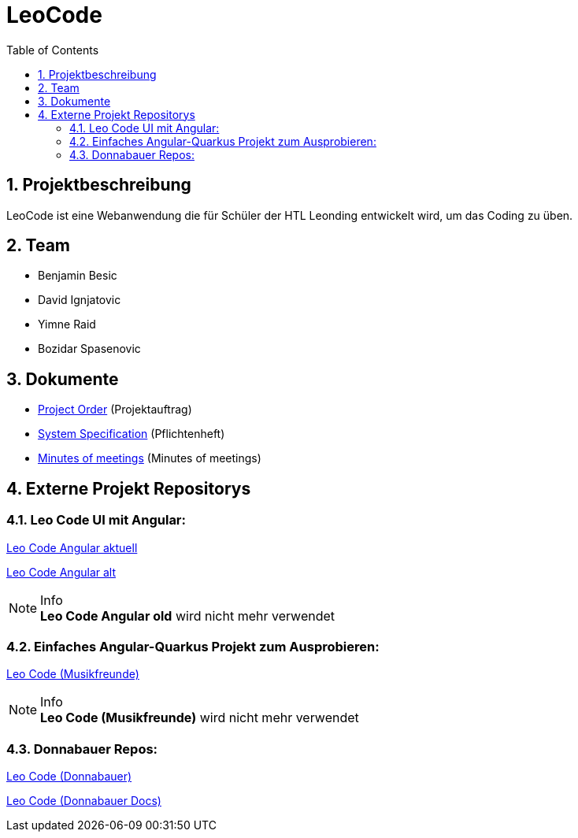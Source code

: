 = LeoCode
:sourcedir: ../src/main/java
:icons: font
:sectnums:    // Nummerierung der Überschriften / section numbering
:toc: left

== Projektbeschreibung

LeoCode ist eine Webanwendung die für Schüler der HTL Leonding entwickelt wird, um das Coding zu üben.

== Team

* Benjamin Besic
* David Ignjatovic
* Yimne Raid
* Bozidar Spasenovic

== Dokumente

* <<project-order.adoc#, Project Order>> (Projektauftrag)
* <<system-specification.adoc#, System Specification>> (Pflichtenheft)
* <<minutes-of-meeting.adoc#, Minutes of meetings>> (Minutes of meetings)

== Externe Projekt Repositorys

=== Leo Code UI mit Angular:

link:https://github.com/Musikfreunde/leo-code-frontend[Leo Code Angular aktuell]


link:https://github.com/Musikfreunde/leocode-ui[Leo Code Angular alt]

.Info
NOTE: *Leo Code Angular old* wird nicht mehr verwendet

=== Einfaches Angular-Quarkus Projekt zum Ausprobieren:

link:https://github.com/Musikfreunde/leo-code-simple-button-test[Leo Code (Musikfreunde)]

.Info
NOTE: *Leo Code (Musikfreunde)* wird nicht mehr verwendet


=== Donnabauer Repos:

link:https://github.com/donnabauerc/LeoCode[Leo Code (Donnabauer)]

link:https://github.com/donnabauerc/LeoCodeDocs[Leo Code (Donnabauer Docs)]
